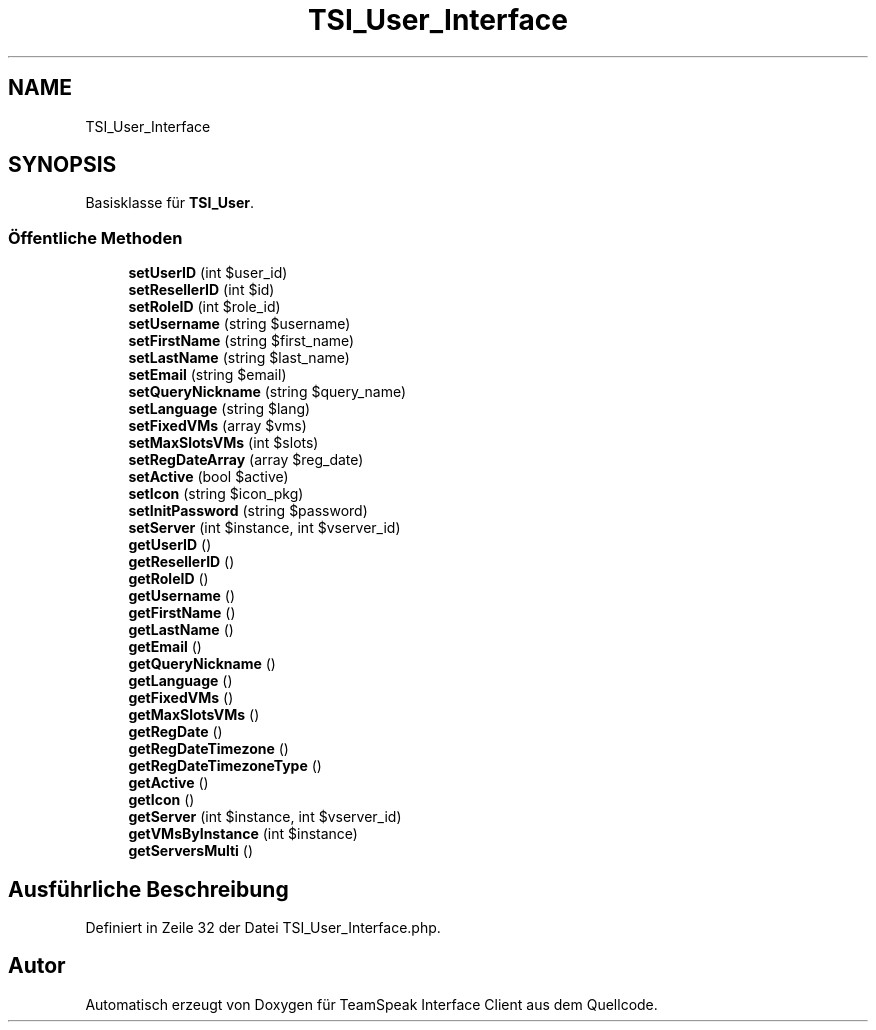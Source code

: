 .TH "TSI_User_Interface" 3 "Die Okt 2 2018" "Version 1.0.4 Beta" "TeamSpeak Interface Client" \" -*- nroff -*-
.ad l
.nh
.SH NAME
TSI_User_Interface
.SH SYNOPSIS
.br
.PP
.PP
Basisklasse für \fBTSI_User\fP\&.
.SS "Öffentliche Methoden"

.in +1c
.ti -1c
.RI "\fBsetUserID\fP (int $user_id)"
.br
.ti -1c
.RI "\fBsetResellerID\fP (int $id)"
.br
.ti -1c
.RI "\fBsetRoleID\fP (int $role_id)"
.br
.ti -1c
.RI "\fBsetUsername\fP (string $username)"
.br
.ti -1c
.RI "\fBsetFirstName\fP (string $first_name)"
.br
.ti -1c
.RI "\fBsetLastName\fP (string $last_name)"
.br
.ti -1c
.RI "\fBsetEmail\fP (string $email)"
.br
.ti -1c
.RI "\fBsetQueryNickname\fP (string $query_name)"
.br
.ti -1c
.RI "\fBsetLanguage\fP (string $lang)"
.br
.ti -1c
.RI "\fBsetFixedVMs\fP (array $vms)"
.br
.ti -1c
.RI "\fBsetMaxSlotsVMs\fP (int $slots)"
.br
.ti -1c
.RI "\fBsetRegDateArray\fP (array $reg_date)"
.br
.ti -1c
.RI "\fBsetActive\fP (bool $active)"
.br
.ti -1c
.RI "\fBsetIcon\fP (string $icon_pkg)"
.br
.ti -1c
.RI "\fBsetInitPassword\fP (string $password)"
.br
.ti -1c
.RI "\fBsetServer\fP (int $instance, int $vserver_id)"
.br
.ti -1c
.RI "\fBgetUserID\fP ()"
.br
.ti -1c
.RI "\fBgetResellerID\fP ()"
.br
.ti -1c
.RI "\fBgetRoleID\fP ()"
.br
.ti -1c
.RI "\fBgetUsername\fP ()"
.br
.ti -1c
.RI "\fBgetFirstName\fP ()"
.br
.ti -1c
.RI "\fBgetLastName\fP ()"
.br
.ti -1c
.RI "\fBgetEmail\fP ()"
.br
.ti -1c
.RI "\fBgetQueryNickname\fP ()"
.br
.ti -1c
.RI "\fBgetLanguage\fP ()"
.br
.ti -1c
.RI "\fBgetFixedVMs\fP ()"
.br
.ti -1c
.RI "\fBgetMaxSlotsVMs\fP ()"
.br
.ti -1c
.RI "\fBgetRegDate\fP ()"
.br
.ti -1c
.RI "\fBgetRegDateTimezone\fP ()"
.br
.ti -1c
.RI "\fBgetRegDateTimezoneType\fP ()"
.br
.ti -1c
.RI "\fBgetActive\fP ()"
.br
.ti -1c
.RI "\fBgetIcon\fP ()"
.br
.ti -1c
.RI "\fBgetServer\fP (int $instance, int $vserver_id)"
.br
.ti -1c
.RI "\fBgetVMsByInstance\fP (int $instance)"
.br
.ti -1c
.RI "\fBgetServersMulti\fP ()"
.br
.in -1c
.SH "Ausführliche Beschreibung"
.PP 
Definiert in Zeile 32 der Datei TSI_User_Interface\&.php\&.

.SH "Autor"
.PP 
Automatisch erzeugt von Doxygen für TeamSpeak Interface Client aus dem Quellcode\&.

